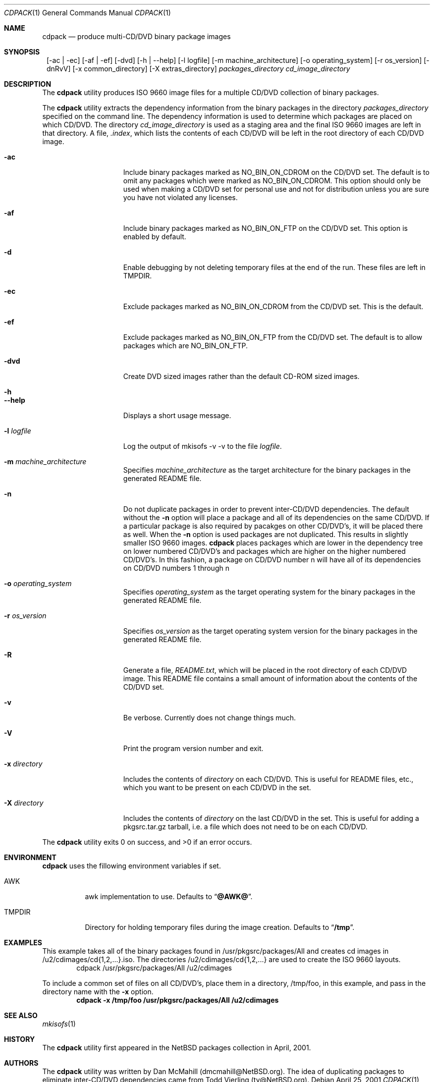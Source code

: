 .\" $NetBSD: cdpack.1,v 1.11 2003/08/03 15:17:51 dmcmahill Exp $
.\"
.\" Copyright (c) 2001, 2002, 2003, 2005 Dan McMahill, All rights reserved.
.\"
.\" Redistribution and use in source and binary forms, with or without
.\" modification, are permitted provided that the following conditions
.\" are met:
.\" 1. Redistributions of source code must retain the above copyright
.\"    notice, this list of conditions and the following disclaimer.
.\" 2. Redistributions in binary form must reproduce the above copyright
.\"    notice, this list of conditions and the following disclaimer in the
.\"    documentation and/or other materials provided with the distribution.
.\" 3. All advertising materials mentioning features or use of this software
.\"    must display the following acknowledgement:
.\"	This product includes software developed by Dan McMahill
.\" 4. The name of the author may not be used to endorse or promote
.\"    products derived from this software without specific prior written
.\"    permission.
.\"
.\" THIS SOFTWARE IS PROVIDED BY DAN MCMAHILL
.\" ``AS IS'' AND ANY EXPRESS OR IMPLIED WARRANTIES, INCLUDING, BUT NOT LIMITED
.\" TO, THE IMPLIED WARRANTIES OF MERCHANTABILITY AND FITNESS FOR A PARTICULAR
.\" PURPOSE ARE DISCLAIMED.  IN NO EVENT SHALL THE FOUNDATION OR CONTRIBUTORS
.\" BE LIABLE FOR ANY DIRECT, INDIRECT, INCIDENTAL, SPECIAL, EXEMPLARY, OR
.\" CONSEQUENTIAL DAMAGES (INCLUDING, BUT NOT LIMITED TO, PROCUREMENT OF
.\" SUBSTITUTE GOODS OR SERVICES; LOSS OF USE, DATA, OR PROFITS; OR BUSINESS
.\" INTERRUPTION) HOWEVER CAUSED AND ON ANY THEORY OF LIABILITY, WHETHER IN
.\" CONTRACT, STRICT LIABILITY, OR TORT (INCLUDING NEGLIGENCE OR OTHERWISE)
.\" ARISING IN ANY WAY OUT OF THE USE OF THIS SOFTWARE, EVEN IF ADVISED OF THE
.\" POSSIBILITY OF SUCH DAMAGE.
.\"
.Dd April 25, 2001
.Dt CDPACK 1
.Os
.Sh NAME
.Nm cdpack
.Nd produce multi-CD/DVD binary package images
.Sh SYNOPSIS
.Nm ""
.Op -ac | -ec
.Op -af | -ef
.Op -dvd
.Op -h | --help
.Op -l logfile
.Op -m machine_architecture
.Op -o operating_system
.Op -r os_version
.Op -dnRvV
.Op -x common_directory
.Op -X extras_directory
.Ar packages_directory
.Ar cd_image_directory
.Sh DESCRIPTION
The
.Nm
utility produces ISO 9660 image files for
a multiple CD/DVD collection of binary packages.
.Pp
The
.Nm
utility extracts the dependency information from the binary
packages in the directory
.Ar packages_directory
specified on the command line.  The dependency information is
used to determine which packages are placed on which CD/DVD.  The
directory
.Ar cd_image_directory
is used as a staging area and the final ISO 9660 images are left in
that directory.  A file,
.Ar .index ,
which lists the contents of each CD/DVD will be left in the root
directory of each CD/DVD image.
.Bl -tag -width "-x directory "
.It Fl ac
Include binary packages marked as NO_BIN_ON_CDROM on the CD/DVD set.
The default is to omit any
packages which were marked as NO_BIN_ON_CDROM.  This option should
only be used when making a CD/DVD set for personal use and not for
distribution unless you are sure you have not violated any licenses.
.It Fl af
Include binary packages marked as NO_BIN_ON_FTP on the CD/DVD set.
This option is enabled by default.
.It Fl d
Enable debugging by not deleting temporary files at the end of the
run.  These files are left in TMPDIR.
.It Fl ec
Exclude packages marked as NO_BIN_ON_CDROM from the CD/DVD set.  This is
the default.
.It Fl ef
Exclude packages marked as NO_BIN_ON_FTP from the CD/DVD set.  The default
is to allow packages which are NO_BIN_ON_FTP.
.It Fl dvd
Create DVD sized images rather than the default CD-ROM sized images.
.It Fl h
.It Fl -help
Displays a short usage message.
.It Fl l Ar logfile
Log the output of mkisofs -v -v to the file
.Ar logfile .
.It Fl m Ar machine_architecture
Specifies
.Ar machine_architecture
as the target architecture for the binary packages in the generated README file.
.It Fl n
Do not duplicate packages in order to prevent inter-CD/DVD dependencies.
The default without the
.Fl n
option will place a package and all of its dependencies on the same
CD/DVD.  If a particular package is also required by pacakges on other
CD/DVD's, it will be placed there as well.
When the
.Fl n
option is used packages are not duplicated.  This results in slightly
smaller ISO 9660 images.
.Nm
places packages which are lower in the dependency tree on lower
numbered CD/DVD's and packages which are higher on the higher numbered
CD/DVD's.  In this fashion, a package on CD/DVD number n
will have all of its dependencies on CD/DVD numbers 1 through n
.It Fl o Ar operating_system
Specifies
.Ar operating_system
as the target operating system for the binary packages in the generated README file.
.It Fl r Ar os_version
Specifies
.Ar os_version
as the target operating system version for the binary packages in the generated README file.
.It Fl R
Generate a file,
.Ar README.txt ,
which will be placed in the root directory of each CD/DVD image.  This
README file contains a small amount of information about the contents
of the CD/DVD set.
.It Fl v
Be verbose.  Currently does not change things much.
.It Fl V
Print the program version number and exit.
.It Fl x Ar directory
Includes the contents of
.Ar directory
on each CD/DVD.  This is useful for README files, etc., which you want
to be present on each CD/DVD in the set.
.It Fl X Ar directory
Includes the contents of
.Ar directory
on the last CD/DVD in the set.  This is useful for adding
a pkgsrc.tar.gz tarball, i.e. a file which does not
need to be on each CD/DVD.
.El
.Pp
The
.Nm
utility exits 0 on success, and >0 if an error occurs.
.Sh ENVIRONMENT
.Nm
uses the fillowing environment variables if set.
.Bl -tag -width "TMPDIR"
.It Ev AWK
awk implementation to use.
Defaults to
.Dq Li @AWK@ .
.It Ev TMPDIR
Directory for holding temporary files during the image creation.
Defaults to
.Dq Li /tmp .
.El
.Sh EXAMPLES
This example takes all of the binary packages found in
/usr/pkgsrc/packages/All and creates cd images in
/u2/cdimages/cd{1,2,...}.iso.  The directories
/u2/cdimages/cd{1,2,...} are used to create the ISO 9660 layouts.
.D1 cdpack /usr/pkgsrc/packages/All /u2/cdimages
.Pp
To include a common set of files on all CD/DVD's, place them in a
directory, /tmp/foo, in this example, and pass in the directory name
with the
.Fl x
option.
.Dl cdpack -x /tmp/foo /usr/pkgsrc/packages/All /u2/cdimages
.Sh SEE ALSO
.Xr mkisofs 1
.Sh HISTORY
The
.Nm
utility first appeared in the
.Nx
packages collection in April, 2001.
.Sh AUTHORS
The
.Nm
utility was written by Dan McMahill (dmcmahill@NetBSD.org).  The
idea of duplicating packages to eliminate inter-CD/DVD dependencies
came from Todd Vierling (tv@NetBSD.org).
